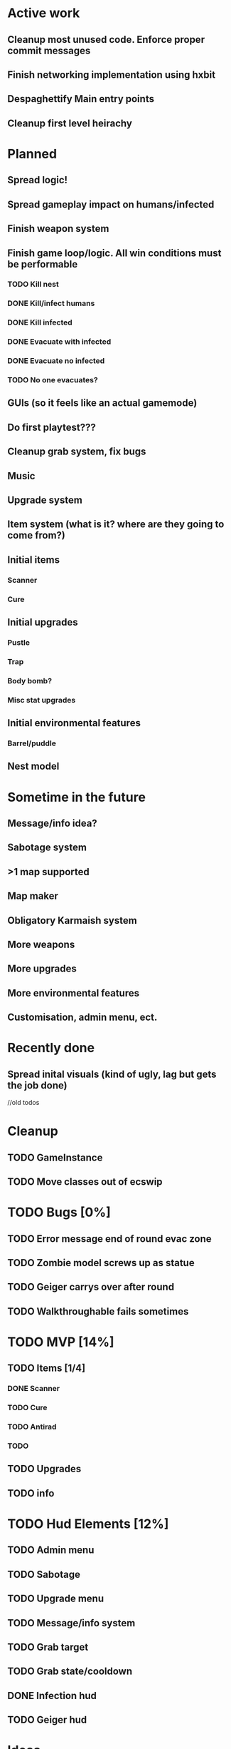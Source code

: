 * Active work

** Cleanup most unused code. Enforce proper commit messages
** Finish networking implementation using hxbit
** Despaghettify Main entry points
** Cleanup first level heirachy

* Planned

** Spread logic!
** Spread gameplay impact on humans/infected

** Finish weapon system

** Finish game loop/logic. All win conditions must be performable
*** TODO Kill nest
*** DONE Kill/infect humans
*** DONE Kill infected
*** DONE Evacuate with infected
*** DONE Evacuate no infected
*** TODO No one evacuates?

** GUIs (so it feels like an actual gamemode)
** Do first playtest???
** Cleanup grab system, fix bugs
** Music
** Upgrade system
** Item system (what is it? where are they going to come from?)

** Initial items
*** Scanner
*** Cure
** Initial upgrades
*** Pustle
*** Trap
*** Body bomb?
*** Misc stat upgrades
** Initial environmental features
*** Barrel/puddle

** Nest model

* Sometime in the future

** Message/info idea?
** Sabotage system
** >1 map supported
** Map maker
** Obligatory Karmaish system
** More weapons
** More upgrades
** More environmental features
** Customisation, admin menu, ect.

* Recently done
** Spread inital visuals (kind of ugly, lag but gets the job done)



//old todos
* Cleanup
** TODO GameInstance
** TODO Move classes out of ecswip
* TODO Bugs [0%]
** TODO Error message end of round evac zone
** TODO Zombie model screws up as statue
** TODO Geiger carrys over after round
** TODO Walkthroughable fails sometimes

* TODO MVP [14%]
** TODO Items [1/4]
*** DONE Scanner
*** TODO Cure
*** TODO Antirad
*** TODO
** TODO Upgrades
** TODO info

* TODO Hud Elements [12%]
** TODO Admin menu
** TODO Sabotage
** TODO Upgrade menu
** TODO Message/info system
** TODO Grab target
** TODO Grab state/cooldown
** DONE Infection hud
   CLOSED: [2020-05-05 Tue 21:52]

** TODO Geiger hud
* Ideas
** Energy weapons. Do they add anything? Do they make things simpler? Do people even like energy weapons?
*** Shared charge between all weapons. Once it runs out, screwed?
Regenerates over time?
* Weapon system
** Weapon list
 - Shotgun
 - Assault rifle
 - Pistol (2 kinds)
 - Semi auto
** Distribution
*** Inital
Give pistols.
Make humans weak at start, strong at end
*** Progression
Options for unlock better guns
- Percentage of infection
- Time
Infection gun effectiveness decreases as gun effectivness increases :)
Possible inital values 0.9 -> 0.3
Still has normal system, so gimpedness is always same.
